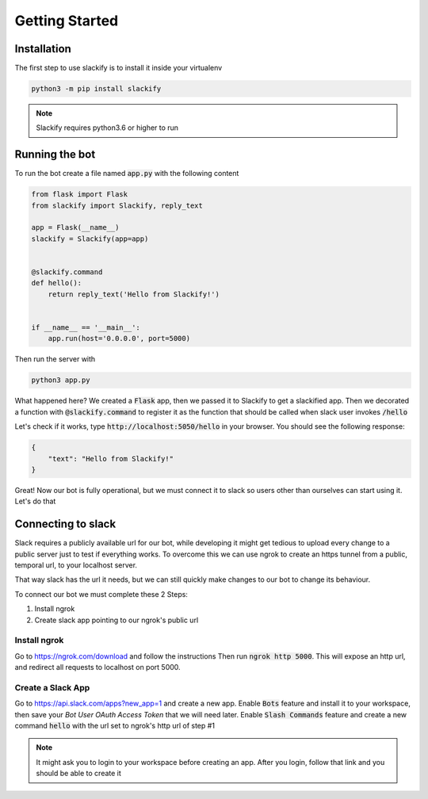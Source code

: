 ###############
Getting Started
###############

Installation
============
The first step to use slackify is to install it inside your virtualenv

.. code-block:: shell

    python3 -m pip install slackify


.. note:: Slackify requires python3.6 or higher to run


Running the bot
===============
To run the bot create a file named :code:`app.py` with the following content

.. code-block:: python

    from flask import Flask
    from slackify import Slackify, reply_text

    app = Flask(__name__)
    slackify = Slackify(app=app)


    @slackify.command
    def hello():
        return reply_text('Hello from Slackify!')


    if __name__ == '__main__':
        app.run(host='0.0.0.0', port=5000)

Then run the server with

.. code-block:: shell

    python3 app.py

What happened here?
We created a :code:`Flask` app, then we passed it to Slackify to get a 
slackified app.
Then we decorated a function with :code:`@slackify.command` to register it
as the function that should be called when slack user invokes :code:`/hello`

Let's check if it works, type :code:`http://localhost:5050/hello` in your browser.
You should see the following response:

.. code-block:: json

    {
        "text": "Hello from Slackify!"
    }

Great! Now our bot is fully operational, but we must connect it to slack so 
users other than ourselves can start using it. Let's do that


Connecting to slack
===================

Slack requires a publicly available url for our bot,
while developing it might get tedious to upload every change to a public server
just to test if everything works.
To overcome this we can use ngrok to create an https tunnel from a 
public, temporal url, to your localhost server.

That way slack has the url it needs, but we can still quickly make
changes to our bot to change its behaviour.

To connect our bot we must complete these 2 Steps:

1. Install ngrok
2. Create slack app pointing to our ngrok's public url

Install ngrok
-------------

Go to https://ngrok.com/download and follow the instructions
Then run :code:`ngrok http 5000`. This will expose an http url, and redirect
all requests to localhost on port 5000.

Create a Slack App
------------------
Go to https://api.slack.com/apps?new_app=1 and create a new app.
Enable :code:`Bots` feature and install it to your workspace, then 
save your `Bot User OAuth Access Token` that we will need later.
Enable :code:`Slash Commands` feature and create a new command 
:code:`hello` with the url set to ngrok's http url of step #1


.. note:: 
    It might ask you to login to your workspace before creating an app.
    After you login, follow that link and you should be able to create it
